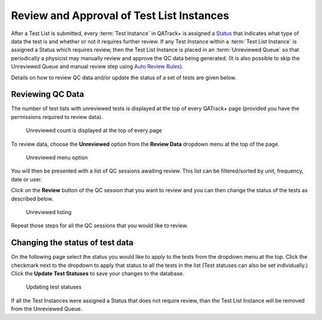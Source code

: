 .. _qa_review:

Review and Approval of Test List Instances
==========================================

After a Test List is submitted, every :term:`Test Instance` in QATrack+ is
assigned a `Status <../../admin/qa/statuses.html>`__ that indicates what type
of data the test is and whether or not it requires further review. If any Test
Instance within a :term:`Test List Instance` is assigned a Status which
requires review, then the Test List Instance is placed in an :term:`Unreviewed
Queue` so that periodically a physicist may manually review and approve the QC
data being generated. (It is also possible to skip the Unreviewed Queue and
manual review step using `Auto Review Rules
<../../admin/qa/auto_review.html>`__).

Details on how to review QC data and/or update the status of a set of tests are
given below.


Reviewing QC Data
-----------------

The number of test lists with unreviewed tests is displayed at the top
of every QATrack+ page (provided you have the permissions required to
review data).

.. figure:: images/unreviewed_count.png
   :alt: Unreviewed count is displayed at the top of every page

   Unreviewed count is displayed at the top of every page

To review data, choose the **Unreviewed** option from the **Review
Data** dropdown menu at the top of the page.

.. figure:: images/unreviewed_menu.png
   :alt: Unreviewed menu option

   Unreviewed menu option

You will then be presented with a list of QC sessions awaiting review.
This list can be filtered/sorted by unit, frequency, date or user.

Click on the **Review** button of the QC session that you want to review
and you can then change the status of the tests as described below.

.. figure:: images/unreviewed_listing.png
   :alt: Unreviewed listing

   Unreviewed listing

Repeat those steps for all the QC sessions that you would like to
review.

Changing the status of test data
--------------------------------

On the following page select the status you would like to apply to the
tests from the dropdown menu at the top. Click the checkmark next to the
dropdown to apply that status to all the tests in the list (Test
statuses can also be set individually.) Click the **Update Test
Statuses** to save your changes to the database.

.. figure:: images/reviewing_test_list.png
   :alt: Updating test statuses

   Updating test statuses

If all the Test Instances were assigned a Status that does not require
review, than the Test List Instance will be removed from the Unreviewed Queue.
